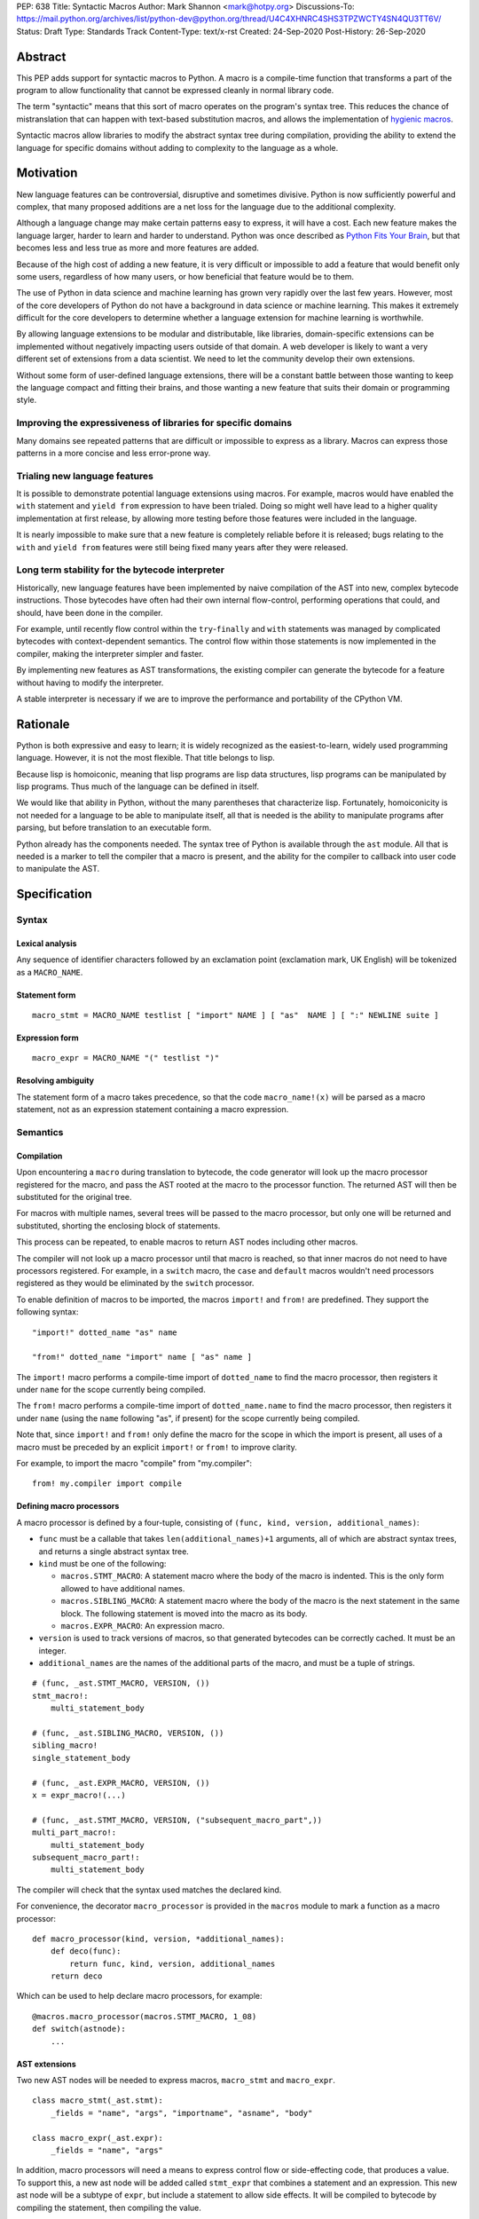 PEP: 638
Title: Syntactic Macros
Author: Mark Shannon <mark@hotpy.org>
Discussions-To: https://mail.python.org/archives/list/python-dev@python.org/thread/U4C4XHNRC4SHS3TPZWCTY4SN4QU3TT6V/
Status: Draft
Type: Standards Track
Content-Type: text/x-rst
Created: 24-Sep-2020
Post-History: 26-Sep-2020

Abstract
========

This PEP adds support for syntactic macros to Python.
A macro is a compile-time function that transforms
a part of the program to allow functionality that cannot be
expressed cleanly in normal library code.

The term "syntactic" means that this sort of macro operates on the program's
syntax tree. This reduces the chance of mistranslation that can happen
with text-based substitution macros, and allows the implementation
of `hygienic macros`__.

__ https://en.wikipedia.org/wiki/Hygienic_macro

Syntactic macros allow libraries to modify the abstract syntax tree during compilation,
providing the ability to extend the language for specific domains without
adding to complexity to the language as a whole.

Motivation
==========

New language features can be controversial, disruptive and sometimes divisive.
Python is now sufficiently powerful and complex, that many proposed additions
are a net loss for the language due to the additional complexity.

Although a language change may make certain patterns easy to express,
it will have a cost. Each new feature makes the language larger,
harder to learn and harder to understand.
Python was once described as `Python Fits Your Brain`__,
but that becomes less and less true as more and more features are added.

Because of the high cost of adding a new feature,
it is very difficult or impossible to add a feature that would benefit only
some users, regardless of how many users, or how beneficial that feature would
be to them.

The use of Python in data science and machine learning has grown very rapidly
over the last few years.
However, most of the core developers of Python do not have a background in
data science or machine learning.
This makes it extremely difficult for the core developers to determine whether a
language extension for machine learning is worthwhile.

By allowing language extensions to be modular and distributable, like libraries,
domain-specific extensions can be implemented without negatively impacting
users outside of that domain.
A web developer is likely to want a very different set of extensions from
a data scientist.
We need to let the community develop their own extensions.

Without some form of user-defined language extensions,
there will be a constant battle between those wanting to keep the
language compact and fitting their brains, and those wanting a new feature
that suits their domain or programming style.

__ https://www.linuxjournal.com/article/4731


Improving the expressiveness of libraries for specific domains
''''''''''''''''''''''''''''''''''''''''''''''''''''''''''''''

Many domains see repeated patterns that are difficult or impossible
to express as a library.
Macros can express those patterns in a more concise and less error-prone way.

Trialing new language features
''''''''''''''''''''''''''''''

It is possible to demonstrate potential language extensions using macros.
For example, macros would have enabled the ``with`` statement and
``yield from`` expression to have been trialed.
Doing so might well have lead to a higher quality implementation
at first release, by allowing more testing
before those features were included in the language.

It is nearly impossible to make sure that a new feature is completely reliable
before it is released; bugs relating to the ``with`` and  ``yield from``
features were still being fixed many years after they were released.

Long term stability for the bytecode interpreter
''''''''''''''''''''''''''''''''''''''''''''''''

Historically, new language features have been implemented by naive compilation
of the AST into new, complex bytecode instructions.
Those bytecodes have often had their own internal flow-control, performing
operations that could, and should, have been done in the compiler.

For example,
until recently flow control within the ``try``-``finally`` and ``with``
statements was managed by complicated bytecodes with context-dependent semantics.
The control flow within those statements is now implemented in the compiler, making
the interpreter simpler and faster.

By implementing new features as AST transformations, the existing compiler can
generate the bytecode for a feature without having to modify the interpreter.

A stable interpreter is necessary if we are to improve the performance and
portability of the CPython VM.

Rationale
=========

Python is both expressive and easy to learn;
it is widely recognized as the easiest-to-learn, widely used programming language.
However, it is not the most flexible. That title belongs to lisp.

Because lisp is homoiconic, meaning that lisp programs are lisp data structures,
lisp programs can be manipulated by lisp programs.
Thus much of the language can be defined in itself.

We would like that ability in Python,
without the many parentheses that characterize lisp.
Fortunately, homoiconicity is not needed for a language to be able to
manipulate itself, all that is needed is the ability to manipulate programs
after parsing, but before translation to an executable form.

Python already has the components needed.
The syntax tree of Python is available through the ``ast`` module.
All that is needed is a marker to tell the compiler that a macro is present,
and the ability for the compiler to callback into user code to manipulate the AST.

Specification
=============

Syntax
''''''

Lexical analysis
~~~~~~~~~~~~~~~~

Any sequence of identifier characters followed by an exclamation point
(exclamation mark, UK English) will be tokenized as a ``MACRO_NAME``.

Statement form
~~~~~~~~~~~~~~

::

    macro_stmt = MACRO_NAME testlist [ "import" NAME ] [ "as"  NAME ] [ ":" NEWLINE suite ]

Expression form
~~~~~~~~~~~~~~~

::

    macro_expr = MACRO_NAME "(" testlist ")"

Resolving ambiguity
~~~~~~~~~~~~~~~~~~~

The statement form of a macro takes precedence, so that the code
``macro_name!(x)`` will be parsed as a macro statement,
not as an expression statement containing a macro expression.

Semantics
'''''''''

Compilation
~~~~~~~~~~~

Upon encountering a ``macro`` during translation to bytecode,
the code generator will look up the macro processor registered for the macro,
and pass the AST rooted at the macro to the processor function.
The returned AST will then be substituted for the original tree.

For macros with multiple names,
several trees will be passed to the macro processor,
but only one will be returned and substituted,
shorting the enclosing block of statements.

This process can be repeated,
to enable macros to return AST nodes including other macros.

The compiler will not look up a macro processor until that macro is reached,
so that inner macros do not need to have processors registered.
For example, in a ``switch`` macro, the ``case`` and ``default`` macros wouldn't
need processors registered as they would be eliminated by the ``switch`` processor.

To enable definition of macros to be imported,
the macros ``import!`` and ``from!`` are predefined.
They support the following syntax:

::

    "import!" dotted_name "as" name

    "from!" dotted_name "import" name [ "as" name ]

The ``import!`` macro performs a compile-time import of ``dotted_name``
to find the macro processor, then registers it under ``name``
for the scope currently being compiled.

The ``from!`` macro performs a compile-time import of ``dotted_name.name``
to find the macro processor, then registers it under ``name``
(using the ``name`` following "as", if present)
for the scope currently being compiled.

Note that, since ``import!`` and ``from!`` only define the macro for the
scope in which the import is present, all uses of a macro must be preceded by
an explicit ``import!`` or ``from!`` to improve clarity.

For example, to import the macro "compile" from "my.compiler":

::

    from! my.compiler import compile


Defining macro processors
~~~~~~~~~~~~~~~~~~~~~~~~~

A macro processor is defined by a four-tuple, consisting of
``(func, kind, version, additional_names)``:

* ``func`` must be a callable that takes ``len(additional_names)+1`` arguments, all of which are abstract syntax trees, and returns a single abstract syntax tree.
* ``kind`` must be one of the following:

  * ``macros.STMT_MACRO``: A statement macro where the body of the macro is indented. This is the only form allowed to have additional names.
  * ``macros.SIBLING_MACRO``: A statement macro where the body of the macro is the next statement in the same block. The following statement is moved into the macro as its body.
  * ``macros.EXPR_MACRO``: An expression macro.

* ``version`` is used to track versions of macros, so that generated bytecodes can be correctly cached. It must be an integer.
* ``additional_names`` are the names of the additional parts of the macro, and must be a tuple of strings.

::

    # (func, _ast.STMT_MACRO, VERSION, ())
    stmt_macro!:
        multi_statement_body

    # (func, _ast.SIBLING_MACRO, VERSION, ())
    sibling_macro!
    single_statement_body

    # (func, _ast.EXPR_MACRO, VERSION, ())
    x = expr_macro!(...)

    # (func, _ast.STMT_MACRO, VERSION, ("subsequent_macro_part",))
    multi_part_macro!:
        multi_statement_body
    subsequent_macro_part!:
        multi_statement_body

The compiler will check that the syntax used matches the declared kind.

For convenience, the decorator ``macro_processor`` is provided in the ``macros`` module to mark a function as a macro processor:

::

    def macro_processor(kind, version, *additional_names):
        def deco(func):
            return func, kind, version, additional_names
        return deco

Which can be used to help declare macro processors, for example:

::

    @macros.macro_processor(macros.STMT_MACRO, 1_08)
    def switch(astnode):
        ...


AST extensions
~~~~~~~~~~~~~~

Two new AST nodes will be needed to express macros, ``macro_stmt`` and ``macro_expr``.

::

    class macro_stmt(_ast.stmt):
        _fields = "name", "args", "importname", "asname", "body"

    class macro_expr(_ast.expr):
        _fields = "name", "args"

In addition, macro processors will need a means to express control flow or side-effecting code, that produces a value.
To support this, a new ast node will be added called ``stmt_expr`` that combines a statement and an expression.
This new ast node will be a subtype of ``expr``, but include a statement to allow side effects.
It will be compiled to bytecode by compiling the statement, then compiling the value.

::

    class stmt_expr(_ast.expr):
        _fields = "stmt", "value"

Hygiene and debugging
~~~~~~~~~~~~~~~~~~~~~

Macro processors will often need to create new variables.
Those variables need to named in such as way as to avoid contaminating the original code and other macros.
No rules for naming will be enforced, but to ensure hygiene and help debugging, the following naming scheme is recommended:

* All generated variable names should start with a ``$``
* Purely artificial variable names should start ``$$mname`` where ``mname`` is the name of the macro.
* Variables derived from real variables should start ``$vname`` where  ``vname`` is the name of the variable.
* All variable names should include the line number and the column offset, separated by an underscore.

Examples:

* Purely generated name: ``$$macro_17_0``
* Name derived from a variable for an expression macro: ``$var_12_5``


Examples
''''''''

Compile-time-checked data structures
~~~~~~~~~~~~~~~~~~~~~~~~~~~~~~~~~~~~

It is common to encode tables of data in Python as large dictionaries.
However, these can be hard to maintain and error prone.
Macros allow such data to be written in a more readable format.
Then, at compile time, the data can be verified and converted to an efficient format.

For example, suppose we have a two dictionary literals mapping codes to names,
and vice versa.
This is error prone, as the dictionaries may have duplicate keys,
or one table may not be the inverse of the other.
A macro could generate the two mappings from a single table and,
at the same time, verify that no duplicates are present.

::

    color_to_code = {
        "red": 1,
        "blue": 2,
        "green": 3,
    }

    code_to_color = {
        1: "red",
        2: "blue",
        3: "yellow", # error
    }

would become:
::

    bijection! color_to_code, code_to_color:
        "red" = 1
        "blue" = 2
        "green" = 3

Domain-specific extensions
~~~~~~~~~~~~~~~~~~~~~~~~~~

Where I see macros having real value is in specific domains, not in general-purpose language features.

For example, parsers.
Here's part of a parser definition for Python, using macros:

::

    choice! single_input:
        NEWLINE
        simple_stmt
        sequence!:
            compound_stmt
            NEWLINE

Compilers
~~~~~~~~~

Runtime compilers, such as ``numba`` have to reconstitute the Python source, or attempt to analyze the bytecode.
It would be simpler and more reliable for them to get the AST directly:

::

    from! my.jit.library import jit

    jit!
    def func():
        ...

Matching symbolic expressions
~~~~~~~~~~~~~~~~~~~~~~~~~~~~~

When matching something representing syntax, such a Python ``ast`` node, or a ``sympy`` expression,
it is convenient to match against the actual syntax, not the data structure representing it.
For example, a calculator could be implemented using a domain-specific macro for matching syntax:

::

    from! ast_matcher import match

    def calculate(node):
        if isinstance(node, Num):
            return node.n
        match! node:
            case! a + b:
                return calculate(a) + calculate(b)
            case! a - b:
                return calculate(a) - calculate(b)
            case! a * b:
                return calculate(a) * calculate(b)
            case! a / b:
                return calculate(a) / calculate(b)

Which could be converted to:

::

    def calculate(node):
        if isinstance(node, Num):
            return node.n
        $$match_4_0 = node
        if isinstance($$match_4_0, _ast.Add):
            a, b = $$match_4_0.left, $$match_4_0.right
            return calculate(a) + calculate(b)
        elif isinstance($$match_4_0, _ast.Sub):
            a, b = $$match_4_0.left, $$match_4_0.right
            return calculate(a) - calculate(b)
        elif isinstance($$match_4_0, _ast.Mul):
            a, b = $$match_4_0.left, $$match_4_0.right
            return calculate(a) * calculate(b)
        elif isinstance($$match_4_0, _ast.Div):
            a, b = $$match_4_0.left, $$match_4_0.right
            return calculate(a) / calculate(b)

Zero-cost markers and annotations
~~~~~~~~~~~~~~~~~~~~~~~~~~~~~~~~~

Annotations, either decorators or :pep:`3107` function annotations, have a runtime cost
even if they serve only as markers for checkers or as documentation.

::

    @do_nothing_marker
    def foo(...):
        ...

can be replaced with the zero-cost macro:

::

    do_nothing_marker!:
    def foo(...):
        ...

Prototyping language extensions
~~~~~~~~~~~~~~~~~~~~~~~~~~~~~~~

Although macros would be most valuable for domain-specific extensions, it is possible to
demonstrate possible language extensions using macros.

f-strings:
..........

The f-string ``f"..."`` could be implemented as macro as ``f!("...")``.
Not quite as nice to read, but would still be useful for experimenting with.

Try finally statement:
......................

::

    try_!:
        body
    finally!:
        closing

Would be translated roughly as:

::

    try:
        body
    except:
        closing
    else:
        closing

Note:
    Care must be taken to handle returns, breaks and continues correctly.
    The above code is merely illustrative.

With statement:
...............

::

    with! open(filename) as fd:
        return fd.read()

The above would require handling ``open`` specially.
An alternative that would be more explicit, would be:

::

    with! open!(filename) as fd:
        return fd.read()

Macro definition macros
~~~~~~~~~~~~~~~~~~~~~~~

Languages that have syntactic macros usually provide a macro for defining macros.
This PEP intentionally does not do that, as it is not yet clear what a good design
would be, and we want to allow the community to define their own macros.

One possible form could be:

::

    macro_def! name:
        input:
            ... # input pattern, defining meta-variables
        output:
            ... # output pattern, using meta-variables


Backwards Compatibility
=======================

This PEP is fully backwards compatible.

Performance Implications
========================

For code that doesn't use macros, there will be no effect on performance.

For code that does use macros and has already been compiled to bytecode,
there will be some slight overhead to check that the version
of macros used to compile the code match the imported macro processors.

For code that has not been compiled, or compiled with different versions
of the macro processors, then there would be the usual overhead of bytecode
compilation, plus any additional overhead of macro processing.

It is worth noting that the speed of source to bytecode compilation
is largely irrelevant for Python performance.

Implementation
==============

In order to allow transformation of the AST at compile time by Python code,
all AST nodes in the compiler will have to be Python objects.

To do that efficiently, will mean making all the nodes in the ``_ast`` module
immutable, so as not degrade performance by much.
They will need to be immutable to guarantee that the AST remains a *tree*
to avoid having to support cyclic GC.
Making them immutable means they will not have a
``__dict__`` attribute, making them compact.

AST nodes in the ``ast`` module will remain mutable.

Currently, all AST nodes are allocated using an arena allocator.
Changing to use the standard allocator might slow compilation down a little,
but has advantages in terms of maintenance, as much code can be deleted.

Reference Implementation
''''''''''''''''''''''''

None as yet.

Copyright
=========

This document is placed in the public domain or under the
CC0-1.0-Universal license, whichever is more permissive.



..
    Local Variables:
    mode: indented-text
    indent-tabs-mode: nil
    sentence-end-double-space: t
    fill-column: 70
    coding: utf-8
    End:
